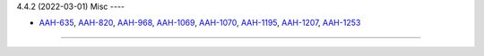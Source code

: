 4.4.2 (2022-03-01)
Misc
----

- `AAH-635 <https://issues.redhat.com/browse/AAH-635>`_, `AAH-820 <https://issues.redhat.com/browse/AAH-820>`_, `AAH-968 <https://issues.redhat.com/browse/AAH-968>`_, `AAH-1069 <https://issues.redhat.com/browse/AAH-1069>`_, `AAH-1070 <https://issues.redhat.com/browse/AAH-1070>`_, `AAH-1195 <https://issues.redhat.com/browse/AAH-1195>`_, `AAH-1207 <https://issues.redhat.com/browse/AAH-1207>`_, `AAH-1253 <https://issues.redhat.com/browse/AAH-1253>`_


----
